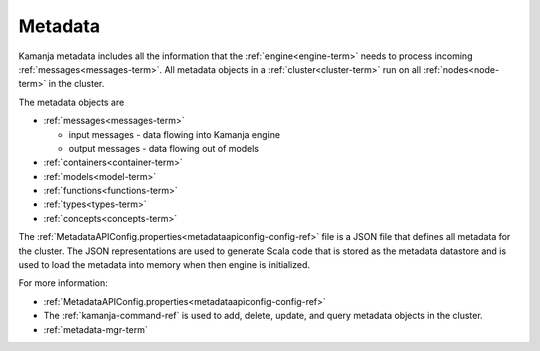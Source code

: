 
.. _metadata-term:

Metadata
--------

Kamanja metadata includes all the information that the
:ref:`engine<engine-term>` needs
to process incoming :ref:`messages<messages-term>`.
All metadata objects in a :ref:`cluster<cluster-term>`
run on all :ref:`nodes<node-term>` in the cluster.

The metadata objects are

- :ref:`messages<messages-term>`

  - input messages  - data flowing into Kamanja engine
  - output messages - data flowing out of models

- :ref:`containers<container-term>`
- :ref:`models<model-term>`
- :ref:`functions<functions-term>`
- :ref:`types<types-term>`
- :ref:`concepts<concepts-term>`

The :ref:`MetadataAPIConfig.properties<metadataapiconfig-config-ref>` file
is a JSON file that defines all metadata for the cluster.
The JSON representations are used to generate Scala code
that is stored as the metadata datastore
and is used to load the metadata into memory
when then engine is initialized.


For more information:

- :ref:`MetadataAPIConfig.properties<metadataapiconfig-config-ref>`

- The :ref:`kamanja-command-ref` is used to add, delete, update, and query
  metadata objects in the cluster.

- :ref:`metadata-mgr-term`


